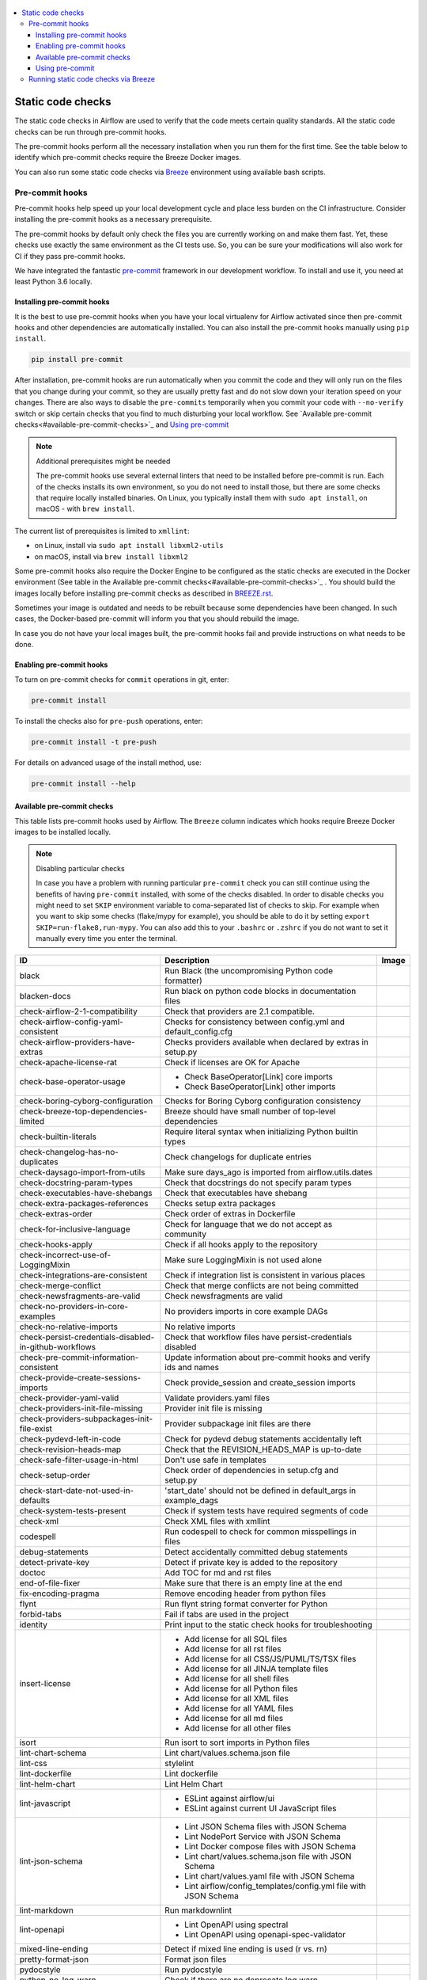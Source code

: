  .. Licensed to the Apache Software Foundation (ASF) under one
    or more contributor license agreements.  See the NOTICE file
    distributed with this work for additional information
    regarding copyright ownership.  The ASF licenses this file
    to you under the Apache License, Version 2.0 (the
    "License"); you may not use this file except in compliance
    with the License.  You may obtain a copy of the License at

 ..   http://www.apache.org/licenses/LICENSE-2.0

 .. Unless required by applicable law or agreed to in writing,
    software distributed under the License is distributed on an
    "AS IS" BASIS, WITHOUT WARRANTIES OR CONDITIONS OF ANY
    KIND, either express or implied.  See the License for the
    specific language governing permissions and limitations
    under the License.

.. contents:: :local:

Static code checks
==================

The static code checks in Airflow are used to verify that the code meets certain quality standards.
All the static code checks can be run through pre-commit hooks.

The pre-commit hooks perform all the necessary installation when you run them
for the first time. See the table below to identify which pre-commit checks require the Breeze Docker images.

You can also run some static code checks via `Breeze <BREEZE.rst#aout-airflow-breeze>`_ environment
using available bash scripts.

Pre-commit hooks
----------------

Pre-commit hooks help speed up your local development cycle and place less burden on the CI infrastructure.
Consider installing the pre-commit hooks as a necessary prerequisite.

The pre-commit hooks by default only check the files you are currently working on and make
them fast. Yet, these checks use exactly the same environment as the CI tests
use. So, you can be sure your modifications will also work for CI if they pass
pre-commit hooks.

We have integrated the fantastic `pre-commit <https://pre-commit.com>`__ framework
in our development workflow. To install and use it, you need at least Python 3.6 locally.

Installing pre-commit hooks
...........................

It is the best to use pre-commit hooks when you have your local virtualenv for
Airflow activated since then pre-commit hooks and other dependencies are
automatically installed. You can also install the pre-commit hooks manually
using ``pip install``.

.. code-block:: bash

    pip install pre-commit

After installation, pre-commit hooks are run automatically when you commit the code and they will
only run on the files that you change during your commit, so they are usually pretty fast and do
not slow down your iteration speed on your changes. There are also ways to disable the ``pre-commits``
temporarily when you commit your code with ``--no-verify`` switch or skip certain checks that you find
to much disturbing your local workflow. See `Available pre-commit checks<#available-pre-commit-checks>`_
and `Using pre-commit <#using-pre-commit>`_

.. note:: Additional prerequisites might be needed

    The pre-commit hooks use several external linters that need to be installed before pre-commit is run.
    Each of the checks installs its own environment, so you do not need to install those, but there are some
    checks that require locally installed binaries. On Linux, you typically install
    them with ``sudo apt install``, on macOS - with ``brew install``.

The current list of prerequisites is limited to ``xmllint``:

- on Linux, install via ``sudo apt install libxml2-utils``
- on macOS, install via ``brew install libxml2``

Some pre-commit hooks also require the Docker Engine to be configured as the static
checks are executed in the Docker environment (See table in the
Available pre-commit checks<#available-pre-commit-checks>`_ . You should build the images
locally before installing pre-commit checks as described in `BREEZE.rst <BREEZE.rst>`__.

Sometimes your image is outdated and needs to be rebuilt because some dependencies have been changed.
In such cases, the Docker-based pre-commit will inform you that you should rebuild the image.

In case you do not have your local images built, the pre-commit hooks fail and provide
instructions on what needs to be done.

Enabling pre-commit hooks
.........................

To turn on pre-commit checks for ``commit`` operations in git, enter:

.. code-block:: bash

    pre-commit install


To install the checks also for ``pre-push`` operations, enter:

.. code-block:: bash

    pre-commit install -t pre-push


For details on advanced usage of the install method, use:

.. code-block:: bash

   pre-commit install --help

Available pre-commit checks
...........................

This table lists pre-commit hooks used by Airflow. The ``Breeze`` column indicates which hooks
require Breeze Docker images to be installed locally.

.. note:: Disabling particular checks

  In case you have a problem with running particular ``pre-commit`` check you can still continue using the
  benefits of having ``pre-commit`` installed, with some of the checks disabled. In order to disable
  checks you might need to set ``SKIP`` environment variable to coma-separated list of checks to skip. For example
  when you want to skip some checks (flake/mypy for example), you should be able to do it by setting
  ``export SKIP=run-flake8,run-mypy``. You can also add this to your ``.bashrc`` or ``.zshrc`` if you
  do not want to set it manually every time you enter the terminal.

  .. BEGIN AUTO-GENERATED STATIC CHECK LIST

+--------------------------------------------------------+--------------------------------------------------------------------+---------+
| ID                                                     | Description                                                        | Image   |
+========================================================+====================================================================+=========+
| black                                                  | Run Black (the uncompromising Python code formatter)               |         |
+--------------------------------------------------------+--------------------------------------------------------------------+---------+
| blacken-docs                                           | Run black on python code blocks in documentation files             |         |
+--------------------------------------------------------+--------------------------------------------------------------------+---------+
| check-airflow-2-1-compatibility                        | Check that providers are 2.1 compatible.                           |         |
+--------------------------------------------------------+--------------------------------------------------------------------+---------+
| check-airflow-config-yaml-consistent                   | Checks for consistency between config.yml and default_config.cfg   |         |
+--------------------------------------------------------+--------------------------------------------------------------------+---------+
| check-airflow-providers-have-extras                    | Checks providers available when declared by extras in setup.py     |         |
+--------------------------------------------------------+--------------------------------------------------------------------+---------+
| check-apache-license-rat                               | Check if licenses are OK for Apache                                |         |
+--------------------------------------------------------+--------------------------------------------------------------------+---------+
| check-base-operator-usage                              | * Check BaseOperator[Link] core imports                            |         |
|                                                        | * Check BaseOperator[Link] other imports                           |         |
+--------------------------------------------------------+--------------------------------------------------------------------+---------+
| check-boring-cyborg-configuration                      | Checks for Boring Cyborg configuration consistency                 |         |
+--------------------------------------------------------+--------------------------------------------------------------------+---------+
| check-breeze-top-dependencies-limited                  | Breeze should have small number of top-level dependencies          |         |
+--------------------------------------------------------+--------------------------------------------------------------------+---------+
| check-builtin-literals                                 | Require literal syntax when initializing Python builtin types      |         |
+--------------------------------------------------------+--------------------------------------------------------------------+---------+
| check-changelog-has-no-duplicates                      | Check changelogs for duplicate entries                             |         |
+--------------------------------------------------------+--------------------------------------------------------------------+---------+
| check-daysago-import-from-utils                        | Make sure days_ago is imported from airflow.utils.dates            |         |
+--------------------------------------------------------+--------------------------------------------------------------------+---------+
| check-docstring-param-types                            | Check that docstrings do not specify param types                   |         |
+--------------------------------------------------------+--------------------------------------------------------------------+---------+
| check-executables-have-shebangs                        | Check that executables have shebang                                |         |
+--------------------------------------------------------+--------------------------------------------------------------------+---------+
| check-extra-packages-references                        | Checks setup extra packages                                        |         |
+--------------------------------------------------------+--------------------------------------------------------------------+---------+
| check-extras-order                                     | Check order of extras in Dockerfile                                |         |
+--------------------------------------------------------+--------------------------------------------------------------------+---------+
| check-for-inclusive-language                           | Check for language that we do not accept as community              |         |
+--------------------------------------------------------+--------------------------------------------------------------------+---------+
| check-hooks-apply                                      | Check if all hooks apply to the repository                         |         |
+--------------------------------------------------------+--------------------------------------------------------------------+---------+
| check-incorrect-use-of-LoggingMixin                    | Make sure LoggingMixin is not used alone                           |         |
+--------------------------------------------------------+--------------------------------------------------------------------+---------+
| check-integrations-are-consistent                      | Check if integration list is consistent in various places          |         |
+--------------------------------------------------------+--------------------------------------------------------------------+---------+
| check-merge-conflict                                   | Check that merge conflicts are not being committed                 |         |
+--------------------------------------------------------+--------------------------------------------------------------------+---------+
| check-newsfragments-are-valid                          | Check newsfragments are valid                                      |         |
+--------------------------------------------------------+--------------------------------------------------------------------+---------+
| check-no-providers-in-core-examples                    | No providers imports in core example DAGs                          |         |
+--------------------------------------------------------+--------------------------------------------------------------------+---------+
| check-no-relative-imports                              | No relative imports                                                |         |
+--------------------------------------------------------+--------------------------------------------------------------------+---------+
| check-persist-credentials-disabled-in-github-workflows | Check that workflow files have persist-credentials disabled        |         |
+--------------------------------------------------------+--------------------------------------------------------------------+---------+
| check-pre-commit-information-consistent                | Update information about pre-commit hooks and verify ids and names |         |
+--------------------------------------------------------+--------------------------------------------------------------------+---------+
| check-provide-create-sessions-imports                  | Check provide_session and create_session imports                   |         |
+--------------------------------------------------------+--------------------------------------------------------------------+---------+
| check-provider-yaml-valid                              | Validate providers.yaml files                                      |         |
+--------------------------------------------------------+--------------------------------------------------------------------+---------+
| check-providers-init-file-missing                      | Provider init file is missing                                      |         |
+--------------------------------------------------------+--------------------------------------------------------------------+---------+
| check-providers-subpackages-init-file-exist            | Provider subpackage init files are there                           |         |
+--------------------------------------------------------+--------------------------------------------------------------------+---------+
| check-pydevd-left-in-code                              | Check for pydevd debug statements accidentally left                |         |
+--------------------------------------------------------+--------------------------------------------------------------------+---------+
| check-revision-heads-map                               | Check that the REVISION_HEADS_MAP is up-to-date                    |         |
+--------------------------------------------------------+--------------------------------------------------------------------+---------+
| check-safe-filter-usage-in-html                        | Don't use safe in templates                                        |         |
+--------------------------------------------------------+--------------------------------------------------------------------+---------+
| check-setup-order                                      | Check order of dependencies in setup.cfg and setup.py              |         |
+--------------------------------------------------------+--------------------------------------------------------------------+---------+
| check-start-date-not-used-in-defaults                  | 'start_date' should not be defined in default_args in example_dags |         |
+--------------------------------------------------------+--------------------------------------------------------------------+---------+
| check-system-tests-present                             | Check if system tests have required segments of code               |         |
+--------------------------------------------------------+--------------------------------------------------------------------+---------+
| check-xml                                              | Check XML files with xmllint                                       |         |
+--------------------------------------------------------+--------------------------------------------------------------------+---------+
| codespell                                              | Run codespell to check for common misspellings in files            |         |
+--------------------------------------------------------+--------------------------------------------------------------------+---------+
| debug-statements                                       | Detect accidentally committed debug statements                     |         |
+--------------------------------------------------------+--------------------------------------------------------------------+---------+
| detect-private-key                                     | Detect if private key is added to the repository                   |         |
+--------------------------------------------------------+--------------------------------------------------------------------+---------+
| doctoc                                                 | Add TOC for md and rst files                                       |         |
+--------------------------------------------------------+--------------------------------------------------------------------+---------+
| end-of-file-fixer                                      | Make sure that there is an empty line at the end                   |         |
+--------------------------------------------------------+--------------------------------------------------------------------+---------+
| fix-encoding-pragma                                    | Remove encoding header from python files                           |         |
+--------------------------------------------------------+--------------------------------------------------------------------+---------+
| flynt                                                  | Run flynt string format converter for Python                       |         |
+--------------------------------------------------------+--------------------------------------------------------------------+---------+
| forbid-tabs                                            | Fail if tabs are used in the project                               |         |
+--------------------------------------------------------+--------------------------------------------------------------------+---------+
| identity                                               | Print input to the static check hooks for troubleshooting          |         |
+--------------------------------------------------------+--------------------------------------------------------------------+---------+
| insert-license                                         | * Add license for all SQL files                                    |         |
|                                                        | * Add license for all rst files                                    |         |
|                                                        | * Add license for all CSS/JS/PUML/TS/TSX files                     |         |
|                                                        | * Add license for all JINJA template files                         |         |
|                                                        | * Add license for all shell files                                  |         |
|                                                        | * Add license for all Python files                                 |         |
|                                                        | * Add license for all XML files                                    |         |
|                                                        | * Add license for all YAML files                                   |         |
|                                                        | * Add license for all md files                                     |         |
|                                                        | * Add license for all other files                                  |         |
+--------------------------------------------------------+--------------------------------------------------------------------+---------+
| isort                                                  | Run isort to sort imports in Python files                          |         |
+--------------------------------------------------------+--------------------------------------------------------------------+---------+
| lint-chart-schema                                      | Lint chart/values.schema.json file                                 |         |
+--------------------------------------------------------+--------------------------------------------------------------------+---------+
| lint-css                                               | stylelint                                                          |         |
+--------------------------------------------------------+--------------------------------------------------------------------+---------+
| lint-dockerfile                                        | Lint dockerfile                                                    |         |
+--------------------------------------------------------+--------------------------------------------------------------------+---------+
| lint-helm-chart                                        | Lint Helm Chart                                                    |         |
+--------------------------------------------------------+--------------------------------------------------------------------+---------+
| lint-javascript                                        | * ESLint against airflow/ui                                        |         |
|                                                        | * ESLint against current UI JavaScript files                       |         |
+--------------------------------------------------------+--------------------------------------------------------------------+---------+
| lint-json-schema                                       | * Lint JSON Schema files with JSON Schema                          |         |
|                                                        | * Lint NodePort Service with JSON Schema                           |         |
|                                                        | * Lint Docker compose files with JSON Schema                       |         |
|                                                        | * Lint chart/values.schema.json file with JSON Schema              |         |
|                                                        | * Lint chart/values.yaml file with JSON Schema                     |         |
|                                                        | * Lint airflow/config_templates/config.yml file with JSON Schema   |         |
+--------------------------------------------------------+--------------------------------------------------------------------+---------+
| lint-markdown                                          | Run markdownlint                                                   |         |
+--------------------------------------------------------+--------------------------------------------------------------------+---------+
| lint-openapi                                           | * Lint OpenAPI using spectral                                      |         |
|                                                        | * Lint OpenAPI using openapi-spec-validator                        |         |
+--------------------------------------------------------+--------------------------------------------------------------------+---------+
| mixed-line-ending                                      | Detect if mixed line ending is used (\r vs. \r\n)                  |         |
+--------------------------------------------------------+--------------------------------------------------------------------+---------+
| pretty-format-json                                     | Format json files                                                  |         |
+--------------------------------------------------------+--------------------------------------------------------------------+---------+
| pydocstyle                                             | Run pydocstyle                                                     |         |
+--------------------------------------------------------+--------------------------------------------------------------------+---------+
| python-no-log-warn                                     | Check if there are no deprecate log warn                           |         |
+--------------------------------------------------------+--------------------------------------------------------------------+---------+
| pyupgrade                                              | Upgrade Python code automatically                                  |         |
+--------------------------------------------------------+--------------------------------------------------------------------+---------+
| rst-backticks                                          | Check if RST files use double backticks for code                   |         |
+--------------------------------------------------------+--------------------------------------------------------------------+---------+
| run-flake8                                             | Run flake8                                                         |         |
+--------------------------------------------------------+--------------------------------------------------------------------+---------+
| run-mypy                                               | * Run mypy for dev                                                 |         |
|                                                        | * Run mypy for core                                                |         |
|                                                        | * Run mypy for providers                                           |         |
|                                                        | * Run mypy for /docs/ folder                                       |         |
+--------------------------------------------------------+--------------------------------------------------------------------+---------+
| run-shellcheck                                         | Check Shell scripts syntax correctness                             |         |
+--------------------------------------------------------+--------------------------------------------------------------------+---------+
| static-check-autoflake                                 | Remove all unused code                                             |         |
+--------------------------------------------------------+--------------------------------------------------------------------+---------+
| trailing-whitespace                                    | Remove trailing whitespace at end of line                          |         |
+--------------------------------------------------------+--------------------------------------------------------------------+---------+
| update-breeze-file                                     | Update output of breeze commands in BREEZE.rst                     |         |
+--------------------------------------------------------+--------------------------------------------------------------------+---------+
| update-breeze-readme-config-hash                       | Update Breeze README.md with config files hash                     |         |
+--------------------------------------------------------+--------------------------------------------------------------------+---------+
| update-extras                                          | Update extras in documentation                                     |         |
+--------------------------------------------------------+--------------------------------------------------------------------+---------+
| update-in-the-wild-to-be-sorted                        | Sort INTHEWILD.md alphabetically                                   |         |
+--------------------------------------------------------+--------------------------------------------------------------------+---------+
| update-inlined-dockerfile-scripts                      | Inline Dockerfile and Dockerfile.ci scripts                        |         |
+--------------------------------------------------------+--------------------------------------------------------------------+---------+
| update-local-yml-file                                  | Update mounts in the local yml file                                |         |
+--------------------------------------------------------+--------------------------------------------------------------------+---------+
| update-migration-references                            | Update migration ref doc                                           |         |
+--------------------------------------------------------+--------------------------------------------------------------------+---------+
| update-providers-dependencies                          | Update cross-dependencies for providers packages                   |         |
+--------------------------------------------------------+--------------------------------------------------------------------+---------+
| update-setup-cfg-file                                  | Update setup.cfg file with all licenses                            |         |
+--------------------------------------------------------+--------------------------------------------------------------------+---------+
| update-spelling-wordlist-to-be-sorted                  | Sort alphabetically and uniquify spelling_wordlist.txt             |         |
+--------------------------------------------------------+--------------------------------------------------------------------+---------+
| update-supported-versions                              | Updates supported versions in documentation                        |         |
+--------------------------------------------------------+--------------------------------------------------------------------+---------+
| update-vendored-in-k8s-json-schema                     | Vendor k8s definitions into values.schema.json                     |         |
+--------------------------------------------------------+--------------------------------------------------------------------+---------+
| update-version                                         | Update version to the latest version in the documentation          |         |
+--------------------------------------------------------+--------------------------------------------------------------------+---------+
| yamllint                                               | Check YAML files with yamllint                                     |         |
+--------------------------------------------------------+--------------------------------------------------------------------+---------+
| yesqa                                                  | Remove unnecessary noqa statements                                 |         |
+--------------------------------------------------------+--------------------------------------------------------------------+---------+

  .. END AUTO-GENERATED STATIC CHECK LIST

Using pre-commit
................

After installation, pre-commit hooks are run automatically when you commit the
code. But you can run pre-commit hooks manually as needed.

-   Run all checks on your staged files by using:

.. code-block:: bash

    pre-commit run

-   Run only mypy check on your staged files by using:

.. code-block:: bash

    pre-commit run run-mypy

-   Run only mypy checks on all files by using:

.. code-block:: bash

    pre-commit run run-mypy --all-files


-   Run all checks on all files by using:

.. code-block:: bash

    pre-commit run --all-files


-   Run all checks only on files modified in the last locally available commit in your checked out branch:

.. code-block:: bash

    pre-commit run --source=HEAD^ --origin=HEAD


-   Show files modified automatically by pre-commit when pre-commits automatically fix errors

.. code-block:: bash

    pre-commit run --show-diff-on-failure

-   Skip one or more of the checks by specifying a comma-separated list of
    checks to skip in the SKIP variable:

.. code-block:: bash

    SKIP=run-mypy,run-flake8 pre-commit run --all-files


You can always skip running the tests by providing ``--no-verify`` flag to the
``git commit`` command.

To check other usage types of the pre-commit framework, see `Pre-commit website <https://pre-commit.com/>`__.

Running static code checks via Breeze
-------------------------------------

The static code checks can be launched using the Breeze environment.

You run the static code checks via ``breeze static-check`` or commands.

You can see the list of available static checks either via ``--help`` flag or by using the autocomplete
option. Note that the ``all`` static check runs all configured static checks.

Run the ``mypy`` check for the currently staged changes:

.. code-block:: bash

     breeze static-check --type run-mypy

Run the ``mypy`` check for all files:

.. code-block:: bash

     breeze static-check --type run-mypy --all-files

Run the ``flake8`` check for the ``tests.core.py`` file with verbose output:

.. code-block:: bash

     breeze static-check --type run-flake8 --files tests/core.py --verbose

Run the ``flake8`` check for the ``tests.core`` package with verbose output:

.. code-block:: bash

     breeze static-check --type run-flake8 --files tests/core/* --verbose

Run all tests for the currently staged files:

.. code-block:: bash

     breeze static-check --type all

Run all tests for all files:

.. code-block:: bash

    breeze static-check --type all --all-files

Run all tests for last commit :

.. code-block:: bash

     breeze static-check --type all --last-commit


The ``license`` check is run via a separate script and a separate Docker image containing the
Apache RAT verification tool that checks for Apache-compatibility of licenses within the codebase.
It does not take pre-commit parameters as extra arguments.

.. code-block:: bash

     breeze static-check licenses
